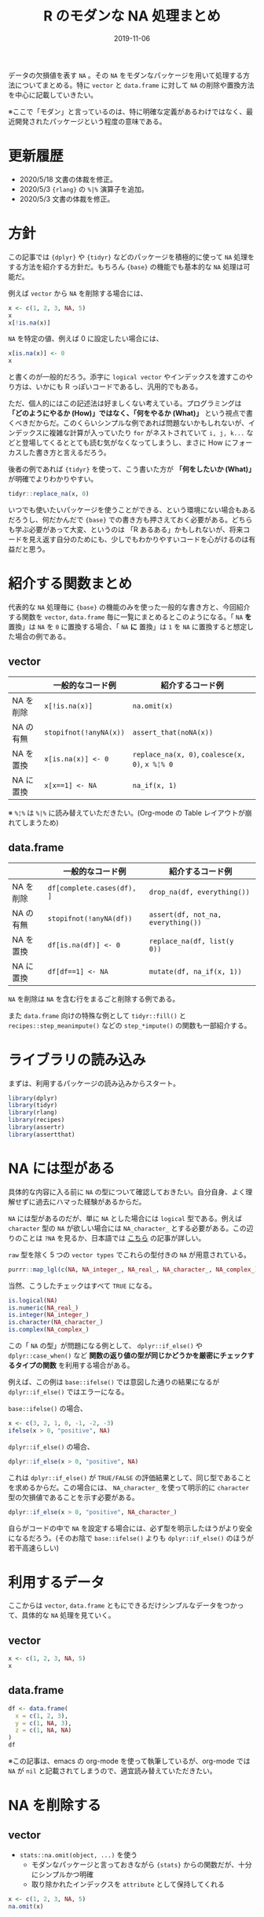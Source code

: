 #+STARTUP: folded indent inlineimages latexpreview
#+PROPERTY: header-args:R :results output :exports both :cache no :colnames yes
#+PROPERTY: header-args:R+ :session *R:blog* :width 640 :height 480
#+OPTIONS: author:nil H:6 toc:nil
#+HUGO_BASE_DIR: ~/Dropbox/repos/github/five-dots/blog
#+HUGO_SECTION: post/2019/11/

#+TITLE: R のモダンな NA 処理まとめ
#+DATE: 2019-11-06
#+HUGO_CATEGORIES: programming
#+HUGO_TAGS: r
#+HUGO_CUSTOM_FRONT_MATTER: :toc true

データの欠損値を表す =NA= 。その =NA= をモダンなパッケージを用いて処理する方法についてまとめる。特に =vector= と =data.frame= に対して =NA= の削除や置換方法を中心に記載していきたい。

※ここで「モダン」と言っているのは、特に明確な定義があるわけではなく、最近開発されたパッケージという程度の意味である。

* 更新履歴

- 2020/5/18 文書の体裁を修正。
- 2020/5/3 ={rlang}= の =%|%= 演算子を追加。
- 2020/5/3 文書の体裁を修正。

* 方針

この記事では ={dplyr}= や ={tidyr}= などのパッケージを積極的に使って =NA= 処理をする方法を紹介する方針だ。もちろん ={base}= の機能でも基本的な =NA= 処理は可能だ。

例えば =vector= から =NA= を削除する場合には、
#+begin_src R
x <- c(1, 2, 3, NA, 5)
x
x[!is.na(x)]
#+end_src

#+RESULTS:
:
: [1]  1  2  3 NA  5
:
: [1] 1 2 3 5

=NA= を特定の値、例えば 0 に設定したい場合には、
#+begin_src R
x[is.na(x)] <- 0
x
#+end_src

#+RESULTS:
:
: [1] 1 2 3 0 5

と書くのが一般的だろう。添字に =logical vector= やインデックスを渡すこのやり方は、いかにも R っぽいコードであるし、汎用的でもある。

ただ、個人的にはこの記述法は好ましくない考えている。プログラミングは *「どのようにやるか (How)」ではなく、「何をやるか (What)」* という視点で書くべきだからだ。このくらいシンプルな例であれば問題ないかもしれないが、インデックスに複雑な計算が入っていたり =for= がネストされていて =i, j, k...= などと登場してくるととても読む気がなくなってしまうし、まさに How にフォーカスした書き方と言えるだろう。

後者の例であれば ={tidyr}= を使って、こう書いた方が *「何をしたいか (What)」* が明確でよりわかりやすい。
#+begin_src R
tidyr::replace_na(x, 0) 
#+end_src

#+RESULTS:
: [1] 1 2 3 0 5

いつでも使いたいパッケージを使うことができる、という環境にない場合もあるだろうし、何だかんだで ={base}= での書き方も押さえておく必要がある。どちらも学ぶ必要があって大変、というのは 「R あるある」かもしれないが、将来コードを見え返す自分のためにも、少しでもわかりやすいコードを心がけるのは有益だと思う。

* 紹介する関数まとめ

代表的な =NA= 処理毎に ={base}= の機能のみを使った一般的な書き方と、今回紹介する関数を =vector=, =data.frame= 毎に一覧にまとめるとこのようになる。「 =NA= *を* 置換」は =NA= を =0= に置換する場合、「 =NA= *に* 置換」は =1= を =NA= に置換すると想定した場合の例である。

** vector
|           | 一般的なコード例     | 紹介するコード例                          |
|-----------+----------------------+-------------------------------------------|
| NA を削除 | =x[!is.na(x)]=         | =na.omit(x)=                                |
| NA の有無 | =stopifnot(!anyNA(x))= | =assert_that(noNA(x))=                      |
| NA を置換 | =x[is.na(x)] <- 0=     | =replace_na(x, 0)=, =coalesce(x, 0)=, =x %¦% 0= |
| NA に置換 | =x[x==1] <- NA=        | =na_if(x, 1)=                               |

※ =%¦%= は =%|%= に読み替えていただきたい。(Org-mode の Table レイアウトが崩れてしまうため)

** data.frame
|           | 一般的なコード例         | 紹介するコード例                 |
|-----------+--------------------------+----------------------------------|
| NA を削除 | =df[complete.cases(df), ]= | =drop_na(df, everything())=        |
| NA の有無 | =stopifnot(!anyNA(df))=    | =assert(df, not_na, everything())= |
| NA を置換 | =df[is.na(df)] <- 0=       | =replace_na(df, list(y  0))=       |
| NA に置換 | =df[df==1] <- NA=          | =mutate(df, na_if(x, 1))=          |

=NA= を削除は =NA= を含む行をまるごと削除する例である。

また =data.frame= 向けの特殊な例として =tidyr::fill()= と =recipes::step_meanimpute()= などの =step_*impute()= の関数も一部紹介する。

* ライブラリの読み込み

まずは、利用するパッケージの読み込みからスタート。
#+begin_src R :results silent
library(dplyr)
library(tidyr)
library(rlang)
library(recipes)
library(assertr)
library(assertthat)
#+end_src

* NA には型がある

具体的な内容に入る前に =NA= の型について確認しておきたい。自分自身、よく理解せずに過去にハマった経験があるからだ。

=NA= には型があるのだが、単に =NA= とした場合には =logical= 型である。例えば =character= 型の =NA= が欲しい場合には =NA_character_= とする必要がある。この辺りのことは =?NA= を見るか、日本語では [[https://qiita.com/fujit33/items/5950889b983f93250998][こちら]] の記事が詳しい。

=raw= 型を除く 5 つの =vector types= でこれらの型付きの =NA= が用意されている。
#+begin_src R
purrr::map_lgl(c(NA, NA_integer_, NA_real_, NA_character_, NA_complex_), is.na)
#+end_src

#+RESULTS:
: [1] TRUE TRUE TRUE TRUE TRUE

当然、こうしたチェックはすべて =TRUE= になる。
#+begin_src R
is.logical(NA)
is.numeric(NA_real_)
is.integer(NA_integer_)
is.character(NA_character_)
is.complex(NA_complex_)
#+end_src

#+RESULTS:
: [1] TRUE
:
: [1] TRUE
:
: [1] TRUE
:
: [1] TRUE
:
: [1] TRUE


この「 =NA= の型」が問題になる例として、 =dplyr::if_else()= や =dplyr::case_when()= など *関数の返り値の型が同じかどうかを厳密にチェックするタイプの関数* を利用する場合がある。

例えば、この例は =base::ifelse()= では意図した通りの結果になるが =dplyr::if_else()= ではエラーになる。

=base::ifelse()= の場合、
#+begin_src R
x <- c(3, 2, 1, 0, -1, -2, -3)
ifelse(x > 0, "positive", NA)
#+end_src

#+RESULTS:
:
: [1] "positive" "positive" "positive" NA         NA         NA         NA

=dplyr::if_else()= の場合、
#+begin_src R :results output
dplyr::if_else(x > 0, "positive", NA)
#+end_src

#+RESULTS:
: Error: `false` must be a character vector, not a logical vector
: Run `rlang::last_error()` to see where the error occurred.

これは =dplyr::if_else()= が =TRUE/FALSE= の評価結果として、同じ型であることを求めるからだ。この場合には、 =NA_character_= を使って明示的に =character= 型の欠損値であることを示す必要がある。
#+begin_src R
dplyr::if_else(x > 0, "positive", NA_character_)
#+end_src

#+RESULTS:
: [1] "positive" "positive" "positive" NA         NA         NA         NA

自らがコードの中で =NA= を設定する場合には、必ず型を明示したほうがより安全になるだろう。(そのお陰で =base::ifelse()= よりも =dplyr::if_else()= のほうが若干高速らしい)

* 利用するデータ

ここからは =vector=, =data.frame= ともにできるだけシンプルなデータをつかって、具体的な =NA= 処理を見ていく。

** vector

#+begin_src R :cache no
x <- c(1, 2, 3, NA, 5)
x
#+end_src

#+RESULTS:
:
: [1]  1  2  3 NA  5

** data.frame

#+begin_src R :results value :cache no
df <- data.frame(
  x = c(1, 2, 3),
  y = c(1, NA, 3),
  z = c(1, NA, NA)
)
df
#+end_src

#+RESULTS:
| x |   y | z   |
|---+-----+-----|
| 1 |   1 | 1   |
| 2 | nil | nil |
| 3 |   3 | nil |

※この記事は、emacs の org-mode を使って執筆しているが、org-mode では =NA= が =nil= と記載されてしまうので、適宜読み替えていただきたい。

* NA を削除する
** vector

- =stats::na.omit(object, ...)= を使う
  - モダンなパッケージと言っておきながら ={stats}= からの関数だが、十分にシンプルかつ明確
  - 取り除かれたインデックスを =attribute= として保持してくれる
#+begin_src R
x <- c(1, 2, 3, NA, 5)
na.omit(x)
#+end_src

#+RESULTS:
:
: [1] 1 2 3 5
: attr(,"na.action")
: [1] 4
: attr(,"class")
: [1] "omit"

** data.frame

- =tidyr::drop_na(data, ...)= を使う
  - 特定の列の =NA= を省いた =data.frame= を返してくれる
  - 列選択には =dplyr::select()= 同様の方法が利用できる
#+begin_src R :results value
df %>%
  drop_na(y) # y列の NA を含む行を削除
#+end_src

#+RESULTS:
| x | y | z   |
|---+---+-----|
| 1 | 1 | 1   |
| 3 | 3 | nil |

- 全ての列から =NA= を含む行を削除したい場合は =tidyselect::everything()= を使う
  - =filter(df, complete.cases(df))= と同じだが、個人的にはより意図が明確になると思う
#+begin_src R :results value
df %>%
  drop_na(everything())
#+end_src

#+RESULTS:
| x | y | z |
|---+---+---|
| 1 | 1 | 1 |

* NA の有無を確認する

=NA= が (ひとつでも) 含まれていないか確認したいケースというのは =NA= が含まれていた場合を不正として扱いたい場合が多いだろう。そうした観点で、ここでは関数の入力値のチェックや、一連のデータ処理の間でアサーションを行う場合の例を紹介する。

** vector

- =assertthat::noNA(x)= を使う
  - [[https://github.com/hadley/assertthat][ ={assertthat}= ]]は =base::stopifnot()= よりもエラー時により直感的なわかりやすいメッセージを出してくれる
  - =noNA()= は、ひとつでも =NA= が含まれていた場合 =FALSE= を返す
#+begin_src R
x <- c(1, 2, NA, 4)
assert_that(noNA(x))
#+end_src

#+RESULTS:
:
: Error: x contains 1 missing values

- ={base}= のみだと以下のように書くことができるが ={assertthat}= の方がエラーが明確でわかりやすい。
#+begin_src R
stopifnot(!anyNA(x))
#+end_src

#+RESULTS:
: Error: !anyNA(x) is not TRUE

** data.frame

- =assertr::assert()= と =assertr::not_na()= を組み合わせる
  - [[https://github.com/ropensci/assertr][ ={assertr}= ]] は =data.frame= をパイプ内でアサーションするためのパッケージ
  - エラーの場合に、違反箇所を明示してくれる
#+begin_src R
df %>%
 # dplyr等のなんらかの処理 %>%
 assert(not_na, y) # 結果が意図通りかを確認するためのアサーションをパイプで挟む
#+end_src

#+RESULTS:
:
: Column 'y' violates assertion 'not_na' 1 time
:     verb redux_fn predicate column index value
: 1 assert       NA    not_na      y     2    NA
:
: Error: assertr stopped execution

- 列選択には ={tidyselect}= の関数が利用できるので、全ての列に対して NA チェックをしたい場合は =everything()= とすれば良い
#+begin_src R
df %>% assert(not_na, everything())
#+end_src

#+RESULTS:
#+begin_example
Column 'y' violates assertion 'not_na' 1 time
    verb redux_fn predicate column index value
1 assert       NA    not_na      y     2    NA

Column 'z' violates assertion 'not_na' 2 times
    verb redux_fn predicate column index value
1 assert       NA    not_na      z     2    NA
2 assert       NA    not_na      z     3    NA

Error: assertr stopped execution
#+end_example

* NA を置換する
** vector

- =tidyr::replace_na(data, replace)= を使う
#+begin_src R
replace_na(x, 0)
#+end_src

#+RESULTS:
: [1] 1 2 0 4

- 置換後の値が 1 つでない場合、 =dplyr::coalesce(...)= を使う
  - 複数のベクトルから、最初の =NA= でない値を返してくれる
  - 複数のベクトルの指定した順に =NA= でない値で合体してくれるイメージ
  - 全ての引数は、長さ 1 もしくは、第 1 引数と同じ長さである必要がある
#+begin_src R
y <- c(1, 2, 3, 4)
coalesce(x, y)
#+end_src

#+RESULTS:
:
: [1] 1 2 3 4

- ={rlang}= の =%|%= を使う
  - 他の言語でいう NULL 合体演算子のようなイメージで、コードが簡潔になる
  - 左辺の =NA= を右辺の値で置き換えてくれる
#+begin_src R
x %|% 0
#+end_src

#+RESULTS:
: [1] 1 2 0 4

** data.frame

- =data.frame= の場合も =tidyr::replace_na()= を使う
  - ただし、置換後の値を列ごとに =list= で指定する
#+begin_src R :results value
replace_na(df, replace = list(y = 0, z = 2))
#+end_src

#+RESULTS:
| x | y | z |
|---+---+---|
| 1 | 1 | 1 |
| 2 | 0 | 2 |
| 3 | 3 | 2 |

- 直前の =NA= でない値で置換したい場合 =tidyr::fill()= を使う
  - 時系列データの =NA= 置換でよく利用する (当日が =NA= なら前日の値で埋める等)
  - =.direction = "down"/"up"= で下方向に置換するか、上方向に置換するかを選ぶことができる
#+begin_src R :results value
fill(df, y, .direction = "down")
#+end_src

#+RESULTS:
| x | y | z   |
|---+---+-----|
| 1 | 1 | 1   |
| 2 | 1 | nil |
| 3 | 3 | nil |

- 特定の値ではなく、より柔軟に =NA= を置換したい場合は [[https://github.com/tidymodels/recipes][ ={recipes}= ]]パッケージの =step_*impute()= 関数群を使う
  - 例えば、平均値で置換したい場合は =step_meanimpute()=
  - ={recipes}= や ={tidymodels}= パッケージ群の使い方は、[[https://dropout009.hatenablog.com/entry/2019/01/06/124932][こちら]]の記事がわかりやすい
#+begin_src R :results value
df %>%
  recipe() %>%
  step_meanimpute(y, z) %>% # step_*() で前処理をパイプで繋いでいく
  prep() %>%                # 実際に前処理を実行
  juice()                   # 前処理結果を data.frame として取り出す
#+end_src

#+RESULTS:
| x | y | z |
|---+---+---|
| 1 | 1 | 1 |
| 2 | 2 | 1 |
| 3 | 3 | 1 |

- =step_*impute()= 系は現状 7 つの関数が用意されている
  - 機能は名前からなんとなく想像はできると思うが、詳細はマニュアル参照
#+begin_src R
pacman::p_funs(recipes) %>%
  stringr::str_subset("^step_.*impute$")
#+end_src

#+RESULTS:
:
: [1] "step_bagimpute"    "step_knnimpute"    "step_lowerimpute"
: [4] "step_meanimpute"   "step_medianimpute" "step_modeimpute"
: [7] "step_rollimpute"

* NA に置換する
** vector

- =dplyr::na_if(x, y)= を使う
  - 特定の値を =NA= に置き換える
  - 不正な値を =NA= にして、除外する際に使う
  - =x=: 対象となるベクトル
  - =y=: =NA= に置換するベクトル
#+begin_src R :results output :exports both
na_if(x, 1)
#+end_src

#+RESULTS:
: [1] NA  2 NA  4

** data.frame

- =data.frame= の場合も =dplyr::na_if(x, y)= を =mutate()= 内で使う
#+begin_src R :results value
df %>%
  mutate(b = na_if(y, 1))
#+end_src

#+RESULTS:
| x |   y | z   | b   |
|---+-----+-----+-----|
| 1 |   1 | 1   | nil |
| 2 | nil | nil | nil |
| 3 |   3 | nil | 3   |

- 複数列に適応したい場合は =mutate_at()= + ={tidyselect}= を使う
#+begin_src R :results value
df %>%
  mutate_at(vars(everything()), na_if, y = 1) # ここでの y は、na_if() の引数名
#+end_src

#+RESULTS:
|   x | y   | z   |
|-----+-----+-----|
| nil | nil | nil |
|   2 | nil | nil |
|   3 | 3   | nil |
* Footnotes
* COMMENT Local Variables                          :ARCHIVE:
# Local Variables:
# eval: (org-hugo-auto-export-mode)
# End:
